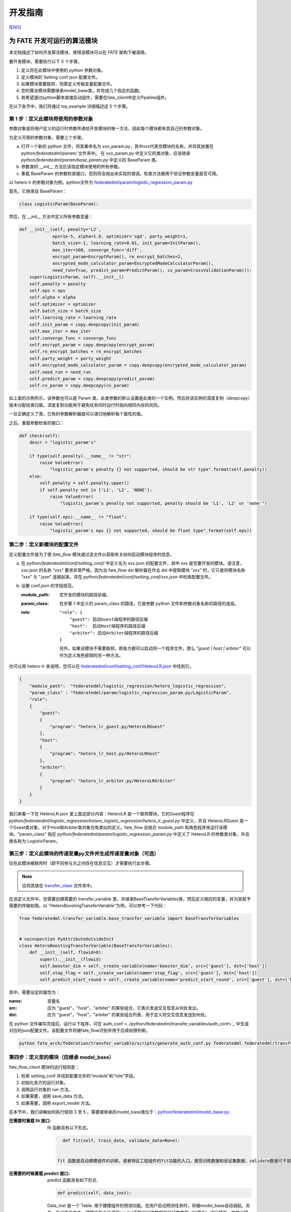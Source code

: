 开发指南
============
[`ENG`_]

.. _ENG: develop_guide.rst

为 FATE 开发可运行的算法模块
-------------------------------

本文档描述了如何开发算法模块，使得该模块可以在 FATE 架构下被调用。

要开发模块，需要执行以下 5 个步骤。

1. 定义将在此模块中使用的 python 参数对象。

2. 定义模块的 Setting conf json 配置文件。

3. 如果模块需要联邦，则需定义传输变量配置文件。

4. 您的算法模块需要继承model_base类，并完成几个指定的函数。

5. 若希望通过python脚本直接启动组件，需要在fate_client中定义Pipeline组件。


在以下各节中，我们将通过 toy_example 详细描述这 5 个步骤。

第 1 步：定义此模块将使用的参数对象
^^^^^^^^^^^^^^^^^^^^^^^^^^^^^^^^^^^^^^

参数对象是将用户定义的运行时参数传递给开发模块的唯一方法，因此每个模块都有其自己的参数对象。

为定义可用的参数对象，需要三个步骤。

a. 打开一个新的 python 文件，将其重命名为 xxx_param.py，其中xxx代表您模块的名称，并将其放置在 `python/federatedml/param/` 文件夹中。
   在 xxx_param.py 中定义它的类对象，应该继承 `python/federatedml/param/base_param.py` 中定义的 BaseParam 类。

b. 参数类的 `__init__` 方法应该指定模块使用的所有参数。

c. 重载 BaseParam 的参数检查接口，否则将会抛出未实现的错误。检查方法被用于验证参数变量是否可用。

以 hetero lr 的参数对象为例，python文件为 `federatedml/param/logistic_regression_param.py <../python/federatedml/param/logistic_regression_param.py>`_

首先，它继承自 BaseParam：

.. code-block:: python

   class LogisticParam(BaseParam):

然后，在 `__init__` 方法中定义所有参数变量：

.. code-block:: python

    def __init__(self, penalty='L2',
                 eps=1e-5, alpha=1.0, optimizer='sgd', party_weight=1,
                 batch_size=-1, learning_rate=0.01, init_param=InitParam(),
                 max_iter=100, converge_func='diff',
                 encrypt_param=EncryptParam(), re_encrypt_batches=2,
                 encrypted_mode_calculator_param=EncryptedModeCalculatorParam(),
                 need_run=True, predict_param=PredictParam(), cv_param=CrossValidationParam()):
        super(LogisticParam, self).__init__()
        self.penalty = penalty
        self.eps = eps
        self.alpha = alpha
        self.optimizer = optimizer
        self.batch_size = batch_size
        self.learning_rate = learning_rate
        self.init_param = copy.deepcopy(init_param)
        self.max_iter = max_iter
        self.converge_func = converge_func
        self.encrypt_param = copy.deepcopy(encrypt_param)
        self.re_encrypt_batches = re_encrypt_batches
        self.party_weight = party_weight
        self.encrypted_mode_calculator_param = copy.deepcopy(encrypted_mode_calculator_param)
        self.need_run = need_run
        self.predict_param = copy.deepcopy(predict_param)
        self.cv_param = copy.deepcopy(cv_param)


如上面的示例所示，该参数也可以是 Param 类。此类参数的默认设置是此类的一个实例。然后将该实例的深度复制（`deepcopy`）版本分配给类归属。深度复制功能用于避免任务同时运行时指向相同内存的风险。

一旦正确定义了类，已有的参数解析器就可以递归地解析每个属性的值。

之后，重载参数检查的接口：

.. code-block:: python

    def check(self):
        descr = "logistic_param's"

        if type(self.penalty).__name__ != "str":
            raise ValueError(
                "logistic_param's penalty {} not supported, should be str type".format(self.penalty))
        else:
            self.penalty = self.penalty.upper()
            if self.penalty not in ['L1', 'L2', 'NONE']:
                raise ValueError(
                    "logistic_param's penalty not supported, penalty should be 'L1', 'L2' or 'none'")

        if type(self.eps).__name__ != "float":
            raise ValueError(
                "logistic_param's eps {} not supported, should be float type".format(self.eps))


第二步：定义新模块的配置文件
^^^^^^^^^^^^^^^^^^^^^^^^^^^^^^^^^

定义配置文件是为了使 `fate_flow` 模块通过该文件以获取有关如何启动模块程序的信息。

a. 在 `python/federatedml/conf/setting_conf/` 中定义名为 xxx.json 的配置文件，其中 xxx 是您要开发的模块。请注意，xxx.json 的名称 “xxx” 要求非常严格，因为当 fate_flow dsl 解析器在作业 dsl 中提取模块 “xxx” 时，它只是将模块名称 “xxx” 与 “.json” 连接起来，并在 `python/federatedml/conf/setting_conf/xxx.json` 中检索配置文件。

b. 设置 conf.json 的字段规范。

   :module_path:
      您开发的模块的路径前缀。
   :param_class:
      在步骤 1 中定义的 param_class 的路径，它是参数 python 文件和参数对象名称的路径的连结。
   :role:
       ::

            "role": {
                "guest": 启动Guest端程序的路径后缀
                "host":  启动Host端程序的路径后缀
                "arbiter": 启动Arbiter端程序的路径后缀
            }

       另外，如果该模块不需要联邦，即各方都可以启动同一个程序文件，那么 `"guest | host | arbiter"` 可以作为定义角色密钥的另一种方法。

也可以用 hetero-lr 来说明，您可以在 `federatedml/conf/setting_conf/HeteroLR.json <../python/federatedml/conf/setting_conf/HeteroLR.json>`_ 中找到它。

.. code-block:: json

    {
        "module_path":  "federatedml/logistic_regression/hetero_logistic_regression",
        "param_class" : "federatedml/param/logistic_regression_param.py/LogisticParam",
        "role":
        {
            "guest":
            {
                "program": "hetero_lr_guest.py/HeteroLRGuest"
            },
            "host":
            {
                "program": "hetero_lr_host.py/HeteroLRHost"
            },
            "arbiter":
            {
                "program": "hetero_lr_arbiter.py/HeteroLRArbiter"
            }
        }
    }

我们来看一下在 HeteroLR.json 里上面这部分内容：HeteroLR 是一个联邦模块，它的Guest程序在 `python/federatedml/logistic_regression/hetero_logistic_regression/hetero_lr_guest.py` 中定义，并且 HeteroLRGuest 是一个Guest类对象，对于Host和Arbiter类对象也有类似的定义。fate_flow 会结合 module_path 和角色程序来运行该模块。"param_class" 指在 `python/federatedml/param/logistic_regression_param.py` 中定义了 HeteroLR 的参数类对象，并且类名称为 LogisticParam。

第三步：定义此模块的传递变量py文件并生成传递变量对象（可选）
^^^^^^^^^^^^^^^^^^^^^^^^^^^^^^^^^^^^^^^^^^^^^^^^^^^^^^^^^^^^^^^^^

仅在此模块被联邦时（即不同参与方之间存在信息交互）才需要执行此步骤。

.. Note::
   应将其放在 `transfer_class <../python/federatedml/transfer_variables/transfer_class>`_ 文件夹中。

在该定义文件中，您需要创建需要的 transfer_variable 类，并继承BaseTransferVariables类，然后定义相应的变量，并为其赋予需要的传输权限。以 “HeteroBoostingTransferVariable”为例，可以参考一下代码：

.. code-block:: json

    from federatedml.transfer_variable.base_transfer_variable import BaseTransferVariables


    # noinspection PyAttributeOutsideInit
    class HeteroBoostingTransferVariable(BaseTransferVariables):
        def __init__(self, flowid=0):
            super().__init__(flowid)
            self.booster_dim = self._create_variable(name='booster_dim', src=['guest'], dst=['host'])
            self.stop_flag = self._create_variable(name='stop_flag', src=['guest'], dst=['host'])
            self.predict_start_round = self._create_variable(name='predict_start_round', src=['guest'], dst=['host'])


其中，需要设定的属性为：

:name: 变量名
:src: 应为 "guest"，"host"，"arbiter" 的某些组合，它表示发送交互信息从何处发出。
:dst: 应为 "guest"，"host"，"arbiter" 的某些组合列表，用于定义将交互信息发送到何处。


在 python 文件编写完成后，运行以下程序，可在`auth_conf <../python/federatedml/transfer_variables/auth_conf>`_ 中生成对应的json配置文件。该配置文件将被fate_flow识别并用于后续权限判断。

.. code-block:: bash

   python fate_arch/federation/transfer_variable/scripts/generate_auth_conf.py federatedml federatedml/transfer_variable/auth_conf


第四步：定义您的模块（应继承 model_base）
^^^^^^^^^^^^^^^^^^^^^^^^^^^^^^^^^^^^^^^^^^^^^^

fate_flow_client 模块的运行规则是：

1. 检索 setting_conf 并找到配置文件的“module”和“role”字段。
2. 初始化各方的运行对象。
3. 调用运行对象的 run 方法。
4. 如果需要，调用 save_data 方法。
5. 如果需要，调用 export_model 方法。

在本节中，我们讲解如何执行规则 3 至 5 。需要被继承的model_base类位于：`python/federatedml/model_base.py <../python/federatedml/model_base.py>`_ .

:在需要时重载 fit 接口:
   fit 函数具有以下形式。

   .. code-block:: python

      def fit(self, train_data, validate_data=None):


    fit 函数是启动建模组件的训练，或者特征工程组件的fit功能的入口。接受训练数据和验证集数据，validate数据可不提供。该函数在用户启动训练任务时，被model_base自动调起，您只需在该函数完成自身需要的fit任务即可。


:在需要的时候重载 predict 接口:
   predict 函数具有如下形式.

   .. code-block:: python

      def predict(self, data_inst):

   Data_inst 是一个 Table. 用于建模组件的预测功能。在用户启动预测任务时，将被model_base自动调起。另外，在训练任务中，建模组件也会调用predict函数对训练数据和验证集数据（如果有）进行预测，并输出预测结果。该函数的返回结果，如果后续希望接入evaluation，需要输出符合下列格式的Table：

    - 二分类，多分类，回归任务: ["label", "predict_result", "predict_score", "predict_detail", "type"]
        * label:提供的标签
        * predict_result: 模型预测的结果
        * predict_score: 对于2分类为1的预测分数，对于多分类为概率最高的那一类的分数，对于回归任务，与predict_result相同
        * predict_detail: 对于分类任务，列出各分类的得分，对于回归任务，列出回归预测值
        * type: 表明该结果来源（是训练数据或者是验证及数据）,该结果model_base会自动拼接。
    - 聚类任务返回两张表
        第一张的格式为: ["cluster_sample_count", "cluster_inner_dist", "inter_cluster_dist"]
        * cluster_sample_count: 每个类别下的样本个数
        * cluster_inner_dist: 类内距离
        * inter_cluster_dist: 类间距离
        第二张表的格式为: ["predicted_cluster_index", "distance"]
        * predicted_cluster_index: 预测的所属类别
        * distance: 该样本到中心点的距离

:在需要的时候重载 transform 接口:
   transform 函数具有如下形式.

   .. code-block:: python

      def transform(self, data_inst):

   Data_inst 是一个 Table. 用于特征工程组件对数据进行转化功能。在用户启动预测任务时，将被model_base自动调起。

:定义您的 save_data 接口:
   以便 fate-flow 可以在需要时通过它获取输出数据。

   .. code-block:: python

      def save_data(self):
          return self.data_output

:定义 export_model 接口:
   以便 fate-flow 可以在需要时通过它获取输出的模型。应为同时包含 “Meta” 和 “Param” 包含了产生的proto buffer类的 dict 格式。这里展示了如何导出模型。

   .. code-block:: python

      def export_model(self):
          meta_obj = self._get_meta()
          param_obj = self._get_param()
          result = {
              self.model_meta_name: meta_obj,
              self.model_param_name: param_obj
          }
          return result

第五步：开发Pipeline组件
^^^^^^^^^^^^^^^^^^^^^^^^^^^^^

若希望后续用户可以通过python脚本形式启动建模任务，需要在 `python/fate_client/pipeline/component <../python/fate_client/pipeline/component>`_ 中添加自己的组件。详情请参考Pipeline的 `README文件 <../python/fate_client/pipeline/README.rst`_


开始建模任务
-------------

这里给出开发完成后，启动建模任务的一个简单示例。

:1. 上传数据:
   在开始任务之前，您需要加载来自所有提供者的数据。为此，需要准备 `load_file` 配置，然后运行以下命令：

.. code-block:: bash

      flow data upload -c upload_data.json

..Note::
   每个数据提供节点（即来宾和主机）都需要执行此步骤。

:2. 开始建模任务:
   在此步骤中，应准备两个与 dsl 配置文件和组件配置文件相对应的配置文件。请确保配置文件中的 `table_name` 和`namespace`与 `upload_data conf` 匹配。然后运行以下命令：

.. code-block:: bash

      flow job submit -d ${your_dsl_file.json} -c ${your_component_conf_json}

   若您已在fate_client中添加了自己的组件，也可以准备好自己的pipeline脚本，然后使用python命令直接启动：

.. code-block:: bash

      python ${your_pipeline.py}

:3.检查日志文件:
   现在，您可以在以下路径中检查日志：`${your_install_path}/logs/{your jobid}`.

有关 dsl 配置文件和参数配置文件的更多详细信息，请参考此处的`examples/dsl/v2`中查看。